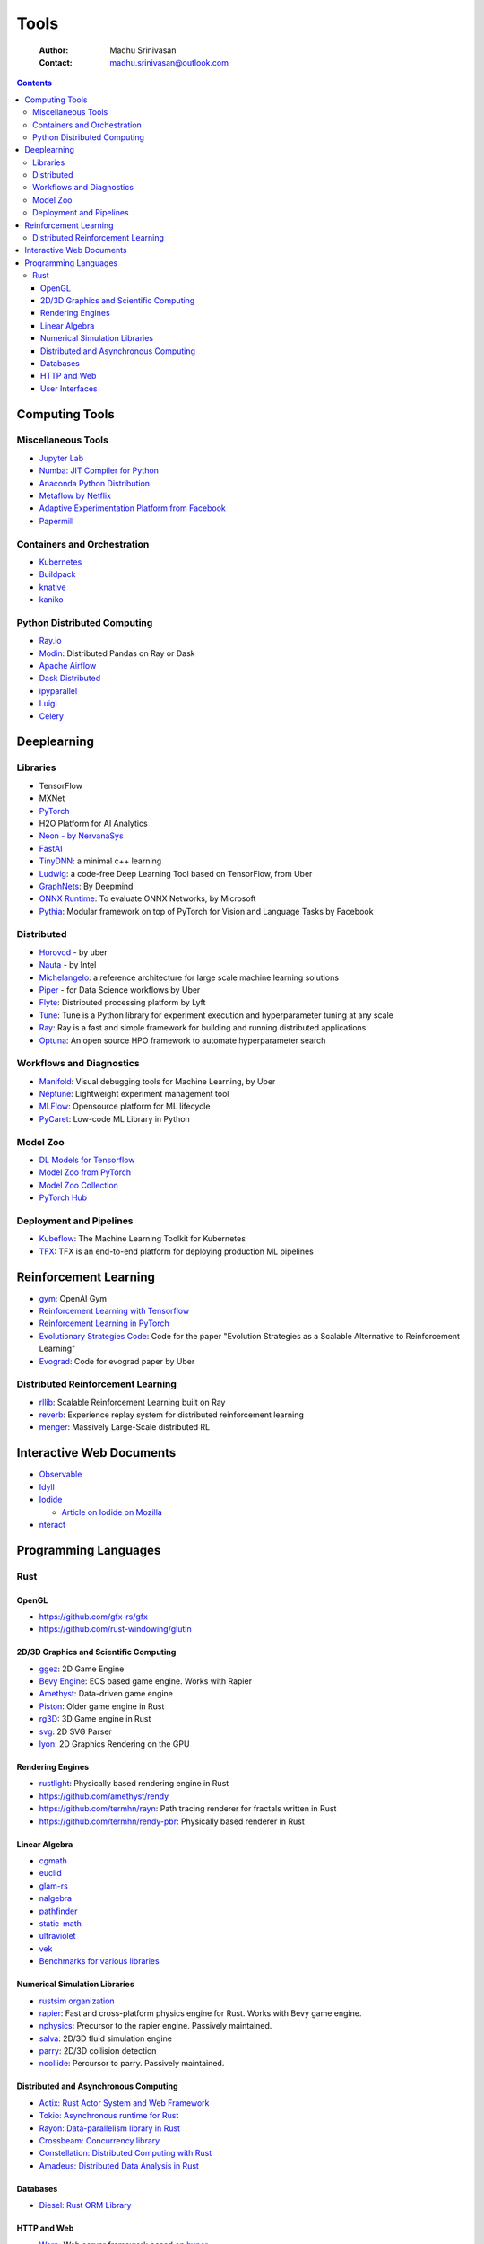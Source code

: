 =====
Tools
=====

    :Author: Madhu Srinivasan
    :Contact: madhu.srinivasan@outlook.com

.. contents::



Computing Tools
---------------

Miscellaneous Tools
~~~~~~~~~~~~~~~~~~~

- `Jupyter Lab <https://jupyterlab.readthedocs.io/en/stable/>`_

- `Numba: JIT Compiler for Python <http://numba.pydata.org>`_

- `Anaconda Python Distribution <https://www.anaconda.com/distribution/>`_

- `Metaflow by Netflix <https://metaflow.org>`_

- `Adaptive Experimentation Platform from Facebook <https://ax.dev>`_

- `Papermill <https://github.com/nteract/papermill>`_

Containers and Orchestration
~~~~~~~~~~~~~~~~~~~~~~~~~~~~

- `Kubernetes <https://kubernetes.io>`_

- `Buildpack <https://buildpacks.io>`_

- `knative <https://knative.dev>`_

- `kaniko <https://github.com/GoogleContainerTools/kaniko>`_

Python Distributed Computing
~~~~~~~~~~~~~~~~~~~~~~~~~~~~

- `Ray.io <https://ray.io/>`_

- `Modin <https://github.com/modin-project/modin>`_: Distributed Pandas on Ray or Dask

- `Apache Airflow <https://airflow.apache.org/concepts.html>`_

- `Dask Distributed <https://dask.pydata.org/en/latest/scheduling.html>`_

- `ipyparallel <https://ipyparallel.readthedocs.io/en/latest/index.html>`_

- `Luigi <https://luigi.readthedocs.io/en/latest/>`_

- `Celery <http://www.celeryproject.org>`_

Deeplearning
------------

Libraries
~~~~~~~~~

- TensorFlow

- MXNet

- `PyTorch <http://pytorch.org>`_

- H2O Platform for AI Analytics

- `Neon - by NervanaSys <http://neon.nervanasys.com/docs/latest/index.html>`_

- `FastAI <https://github.com/fastai/fastai>`_

- `TinyDNN <http://tiny-dnn.readthedocs.io/en/latest/>`_: a minimal c++ learning

- `Ludwig <https://uber.github.io/ludwig/>`_: a code-free Deep Learning Tool based on TensorFlow, from Uber

- `GraphNets <https://github.com/deepmind/graph_nets>`_: By Deepmind

- `ONNX Runtime <https://github.com/microsoft/onnxruntime>`_: To evaluate ONNX Networks, by Microsoft

- `Pythia <https://learnpythia.readthedocs.io/en/latest/#>`_:  Modular framework on top of PyTorch for Vision and Language Tasks by Facebook

Distributed
~~~~~~~~~~~

- `Horovod <https://github.com/horovod/horovod>`_ - by uber

- `Nauta <https://github.com/intelAI/Nauta>`_ - by Intel

- `Michelangelo <https://eng.uber.com/michelangelo/>`_: a reference architecture for large scale machine learning solutions

- `Piper <https://eng.uber.com/managing-data-workflows-at-scale/>`_ - for Data Science workflows by Uber

- `Flyte <https://flyte.org/>`_: Distributed processing platform  by Lyft

- `Tune <https://ray.readthedocs.io/en/latest/tune.html>`_: Tune is a Python library for experiment execution and hyperparameter tuning at any scale

- `Ray <https://docs.ray.io/en/latest/>`_: Ray is a fast and simple framework for building and running distributed applications

- `Optuna <https://optuna.org>`_: An open source HPO framework to automate hyperparameter search

Workflows and Diagnostics
~~~~~~~~~~~~~~~~~~~~~~~~~

- `Manifold <https://eng.uber.com/manifold/>`_: Visual debugging tools for Machine Learning, by Uber

- `Neptune <https://neptune.ai>`_: Lightweight experiment management tool

- `MLFlow <https://mlflow.org>`_: Opensource platform for ML lifecycle

- `PyCaret <https://pycaret.org>`_: Low-code ML Library in Python

Model Zoo
~~~~~~~~~

- `DL Models for Tensorflow <https://github.com/tensorflow/tensor2tensor>`_

- `Model Zoo from PyTorch <https://pytorch.org/docs/stable/torchvision/models.html#id4>`_

- `Model Zoo Collection <https://modelzoo.co/>`_

- `PyTorch Hub <https://pytorch.org/hub>`_

Deployment and Pipelines
~~~~~~~~~~~~~~~~~~~~~~~~

- `Kubeflow <https://www.kubeflow.org>`_: The Machine Learning Toolkit for Kubernetes

- `TFX <https://www.tensorflow.org/tfx>`_: TFX is an end-to-end platform for deploying production ML pipelines

Reinforcement Learning
----------------------

- `gym <https://gym.openai.com>`_: OpenAI Gym

- `Reinforcement Learning with Tensorflow <https://github.com/deepmind/trfl>`_

- `Reinforcement Learning in PyTorch <https://rlpyt.readthedocs.io/en/latest/>`_

- `Evolutionary Strategies Code <https://github.com/openai/evolution-strategies-starter>`_: Code for the paper "Evolution Strategies as a Scalable Alternative to Reinforcement Learning"

- `Evograd <https://github.com/uber-research/EvoGrad>`_: Code for evograd paper by Uber

Distributed Reinforcement Learning
~~~~~~~~~~~~~~~~~~~~~~~~~~~~~~~~~~

- `rllib <https://ray.readthedocs.io/en/latest/rllib.html>`_: Scalable Reinforcement Learning built on Ray

- `reverb <https://github.com/deepmind/reverb>`_: Experience replay system for distributed reinforcement learning

- `menger <https://ai.googleblog.com/2020/10/massively-large-scale-distributed.html>`_: Massively Large-Scale distributed RL

Interactive Web Documents
-------------------------

- `Observable <https://beta.observablehq.com>`_

- `Idyll <https://idyll-lang.org>`_

- `Iodide <https://alpha.iodide.io>`_

  - `Article on Iodide on Mozilla <https://hacks.mozilla.org/2019/03/iodide-an-experimental-tool-for-scientific-communicatiodide-for-scientific-communication-exploration-on-the-web/%20>`_

- `nteract <https://nteract.io>`_

Programming Languages
---------------------

Rust
~~~~

OpenGL
^^^^^^

- `https://github.com/gfx-rs/gfx <https://github.com/gfx-rs/gfx>`_

- `https://github.com/rust-windowing/glutin <https://github.com/rust-windowing/glutin>`_

2D/3D Graphics and Scientific Computing
^^^^^^^^^^^^^^^^^^^^^^^^^^^^^^^^^^^^^^^

- `ggez <https://github.com/ggez/ggez>`_: 2D Game Engine

- `Bevy Engine <https://bevyengine.org>`_: ECS based game engine. Works with Rapier

- `Amethyst <https://amethyst.rs>`_: Data-driven game engine

- `Piston <https://github.com/pistondevelopers/piston>`_: Older game engine in Rust

- `rg3D <https://github.com/mrDIMAS/rg3d>`_: 3D Game engine in Rust

- `svg <https://github.com/bodoni/svg>`_: 2D SVG Parser

- `lyon <https://github.com/nical/lyon>`_: 2D Graphics Rendering on the GPU

Rendering Engines
^^^^^^^^^^^^^^^^^

- `rustlight <https://github.com/beltegeuse/rustlight>`_: Physically based rendering engine in Rust

- `https://github.com/amethyst/rendy <https://github.com/amethyst/rendy>`_

- `https://github.com/termhn/rayn <https://github.com/termhn/rayn>`_: Path tracing renderer for fractals written in Rust

- `https://github.com/termhn/rendy-pbr <https://github.com/termhn/rendy-pbr>`_: Physically based renderer in Rust

Linear Algebra
^^^^^^^^^^^^^^

- `cgmath <https://crates.io/crates/cgmath>`_

- `euclid <https://crates.io/crates/euclid>`_

- `glam-rs <https://github.com/bitshifter/glam-rs>`_

- `nalgebra <https://nalgebra.org>`_

- `pathfinder <https://github.com/servo/pathfinder>`_

- `static-math <https://crates.io/crates/static-math>`_

- `ultraviolet <https://crates.io/crates/ultraviolet>`_

- `vek <https://crates.io/crates/vek>`_

- `Benchmarks for various libraries <https://github.com/bitshifter/mathbench-rs>`_

Numerical Simulation Libraries
^^^^^^^^^^^^^^^^^^^^^^^^^^^^^^

- `rustsim organization <https://www.rustsim.org>`_

- `rapier <https://rapier.rs>`_: Fast and cross-platform physics engine for Rust. Works with Bevy game
  engine.

- `nphysics <https://github.com/dimforge/nphysics>`_: Precursor to the rapier engine. Passively maintained.

- `salva <https://salva.rs>`_: 2D/3D fluid simulation engine

- `parry <https://www.parry.rs>`_: 2D/3D collision detection

- `ncollide <https://github.com/dimforge/ncollide>`_: Percursor to parry. Passively maintained.

Distributed and Asynchronous Computing
^^^^^^^^^^^^^^^^^^^^^^^^^^^^^^^^^^^^^^

- `Actix: Rust Actor System and Web Framework <https://actix.rs>`_

- `Tokio: Asynchronous runtime for Rust <https://tokio.rs>`_

- `Rayon: Data-parallelism library in Rust <https://github.com/rayon-rs/rayon>`_

- `Crossbeam: Concurrency library <https://github.com/crossbeam-rs/crossbeam>`_

- `Constellation: Distributed Computing with Rust <https://github.com/constellation-rs/constellation>`_

- `Amadeus: Distributed Data Analysis in Rust <https://github.com/constellation-rs/amadeus>`_

Databases
^^^^^^^^^

- `Diesel: Rust ORM Library <http://diesel.rs>`_

HTTP and Web
^^^^^^^^^^^^

- `Warp <https://github.com/seanmonstar/warp>`_: Web server framework based on `hyper <https://hyper.rs>`_

- `hyper <https://hyper.rs>`_: Fast HTTP Implementation in and for rust

- `reqwest <https://github.com/seanmonstar/reqwest>`_: Async HTTP client for rust, based on hyper

User Interfaces
^^^^^^^^^^^^^^^

- `Iced <https://github.com/hecrj/iced>`_: Cross platform GUI library inspired by Elm

- `druid <https://github.com/linebender/druid>`_: A data-first native Rust UI kit

- 
